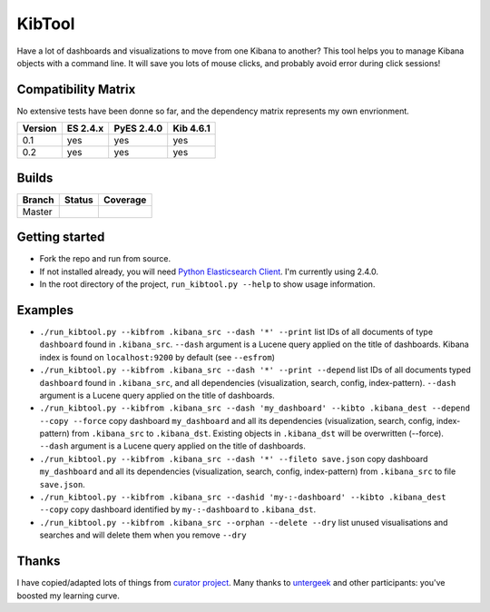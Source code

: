 .. _readme:

KibTool
=======

Have a lot of dashboards and visualizations to move from one Kibana to another?
This tool helps you to manage Kibana objects with a command line. It will save
you lots of mouse clicks, and probably avoid error during click sessions!


Compatibility Matrix
--------------------

No extensive tests have been donne so far, and the dependency matrix represents my
own envrionment.

+--------+-----------+------------+-----------+
|Version | ES 2.4.x  | PyES 2.4.0 | Kib 4.6.1 |
+========+===========+============+===========+
|  0.1   |    yes    |    yes     |    yes    |
+--------+-----------+------------+-----------+
|  0.2   |    yes    |    yes     |    yes    |
+--------+-----------+------------+-----------+

Builds
------


+--------+----------+-------------+
| Branch | Status   | Coverage    |
+========+==========+=============+
| Master | |master| | |masterCov| |
+--------+----------+-------------+

.. |master| image:: https://travis-ci.org/jpparis-orange/kibtool.svg?branch=master
                    :target: https://travis-ci.org/jpparis-orange/kibtool

.. |masterCov| image:: https://coveralls.io/repos/github/jpparis-orange/kibtool/badge.svg?branch=master
                       :target: https://coveralls.io/github/jpparis-orange/kibtool?branch=master

Getting started
---------------

* Fork the repo and run from source.
* If not installed already, you will need `Python Elasticsearch Client`_. I'm
  currently using 2.4.0.
* In the root directory of the project, ``run_kibtool.py --help`` to show usage
  information.

.. _Python Elasticsearch Client: https://github.com/elastic/elasticsearch-py

Examples
--------

* ``./run_kibtool.py --kibfrom .kibana_src --dash '*' --print`` list IDs of all documents of type ``dashboard``
  found in ``.kibana_src``. ``--dash`` argument is a Lucene query applied on the title of dashboards.
  Kibana index is found on ``localhost:9200`` by default (see ``--esfrom``)
* ``./run_kibtool.py --kibfrom .kibana_src --dash '*' --print --depend`` list IDs of all documents typed
  ``dashboard`` found in ``.kibana_src``, and all dependencies (visualization, search, config,
  index-pattern).  ``--dash`` argument is a Lucene query applied on the title of dashboards.
* ``./run_kibtool.py --kibfrom .kibana_src --dash 'my_dashboard' --kibto .kibana_dest --depend --copy --force``
  copy dashboard ``my_dashboard`` and all its dependencies (visualization, search, config, index-pattern)
  from ``.kibana_src`` to ``.kibana_dst``. Existing objects in ``.kibana_dst`` will be overwritten (--force).
  ``--dash`` argument is a Lucene query applied on the title of dashboards.
* ``./run_kibtool.py --kibfrom .kibana_src --dash '*' --fileto save.json`` copy dashboard ``my_dashboard``
  and all its dependencies (visualization, search, config, index-pattern) from ``.kibana_src`` to
  file ``save.json``.
* ``./run_kibtool.py --kibfrom .kibana_src --dashid 'my-:-dashboard' --kibto .kibana_dest --copy``
  copy dashboard identified by ``my-:-dashboard`` to ``.kibana_dst``.
* ``./run_kibtool.py --kibfrom .kibana_src --orphan --delete --dry``
  list unused visualisations and searches and will delete them when you remove ``--dry``

Thanks
------

I have copied/adapted lots of things from `curator project`_. Many thanks to `untergeek`_ and other participants:
you've boosted my learning curve.

.. _curator project: https://github.com/elastic/curator/
.. _untergeek: https://github.com/untergeek
